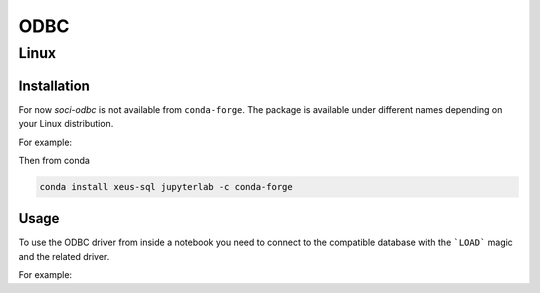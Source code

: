 .. Copyright (c) 2020, Mariana Meireles
                 2025, Chiara Marmo

   Distributed under the terms of the BSD 3-Clause License.

   The full license is in the file LICENSE, distributed with this software.

ODBC
====

Linux
-----

Installation
************

For now `soci-odbc` is not available from ``conda-forge``.
The package is available under different names depending on your Linux distribution.

For example:

.. tabs::

   .. group-tab:: Fedora 64bit

      .. code-block:: bash

         sudo dnf install libaio.x86_64 soci.x86_64 soci-odbc.x86_64

   .. group-tab:: Ubuntu 64bit

      .. code-block:: bash

         sudo apt-get install libaio-dev libsoci-core4.0 libsoci-odbc4.0

Then from conda

.. code::

    conda install xeus-sql jupyterlab -c conda-forge

Usage
*****

To use the ODBC driver from inside a notebook you need to connect to the compatible database with the
```LOAD``` magic and the related driver.

For example:

.. tabs::

   .. group-tab:: PostGreSQL (to be tested)

      Once the `PostGreSQL driver <https://odbc.postgresql.org/>`_ installed

      .. code-block:: bash

         %LOAD odbc DRIVER=<path to the pgsql driver>;DBQ=<hostname>:<port>/<database>;UID=<user>;PWD=<password>

   .. group-tab:: Oracle

      Once the `Oracle driver <https://github.com/mkleehammer/pyodbc/wiki/Connecting-to-Oracle-from-RHEL-or-Centos#install-the-oracle-instant-client-odbc-driver-for-linux>`_ installed

      .. code-block:: bash

         %LOAD odbc DRIVER=<path to the oracle driver>;DBQ=<hostname>:<port>/<SID>;UID=<user>;PWD=<password>

      Oracle does not distribute debian based packages but the driver can be installed on any Linux distribution via the
      `available zip archives <https://www.oracle.com/europe/database/technologies/instant-client/linux-x86-64-downloads.html>`_.

.. _documentation: http://soci.sourceforge.net/doc/release/4.0/backends/odbc/
